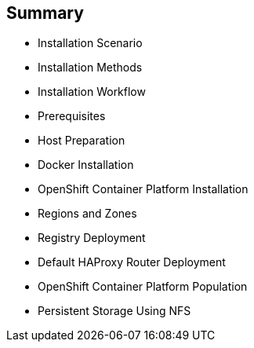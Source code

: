 == Summary

* Installation Scenario
* Installation Methods
* Installation Workflow
* Prerequisites
* Host Preparation
* Docker Installation
* OpenShift Container Platform Installation
* Regions and Zones
* Registry Deployment
* Default HAProxy Router Deployment
* OpenShift Container Platform Population
* Persistent Storage Using NFS

ifdef::showscript[]


=== Transcript

This module reviewed the OpenShift Container Platform 3 installation process and showed
 how to configure the scheduler, registry, and router containers, as well as how
  to set up persistent storage.

endif::showscript[]
